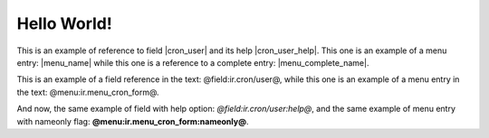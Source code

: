 Hello World!
============

This is an example of reference to field |cron_user| and its help |cron_user_help|. This one is an example of a menu entry: |menu_name| while this one is a reference to a complete entry: |menu_complete_name|.

.. |cron_user| field:: ir.cron/user

.. |cron_user_help| field:: ir.cron/user
   :help:

.. |menu_name| menu:: ir.menu_cron_form
   :nameonly:

.. |menu_complete_name| menu:: ir.menu_cron_form

.. view:: party.party_party_form
   :field: name

This is an example of a field reference in the text: @field:ir.cron/user@, while this one is an example of a menu entry in the text: @menu:ir.menu_cron_form@.

And now, the same example of field with help option: *@field:ir.cron/user:help@*, and the same example of menu entry with nameonly flag: **@menu:ir.menu_cron_form:nameonly@**.

